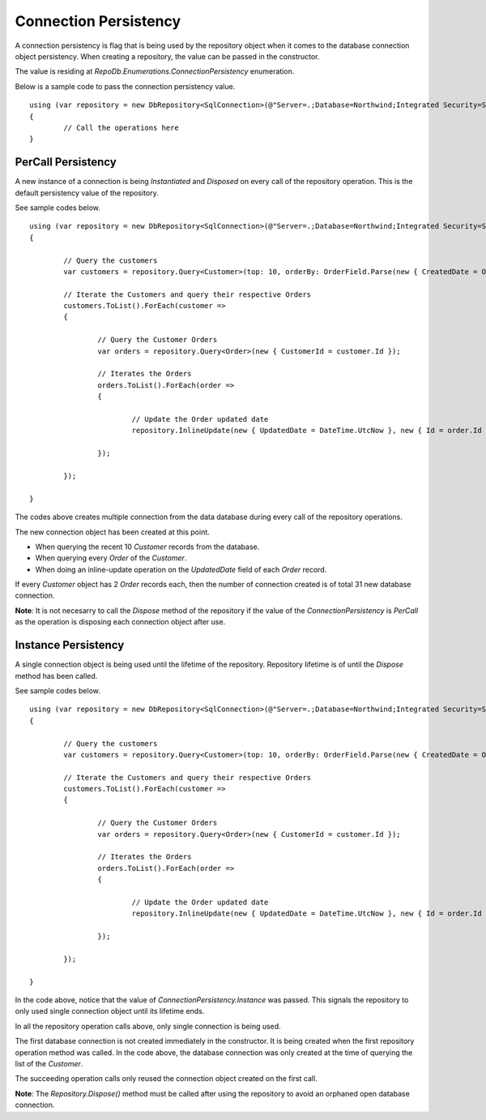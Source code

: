 Connection Persistency
======================

.. highlight:: c#

A connection persistency is flag that is being used by the repository object when it comes to the database connection object persistency. When creating a repository, the value can be passed in the constructor.

The value is residing at `RepoDb.Enumerations.ConnectionPersistency` enumeration.

Below is a sample code to pass the connection persistency value.

::

	using (var repository = new DbRepository<SqlConnection>(@"Server=.;Database=Northwind;Integrated Security=SSPI;", ConnectionPersistency.Instance))
	{
		// Call the operations here
	}

PerCall Persistency
-------------------

.. highlight:: c#

A new instance of a connection is being `Instantiated` and `Disposed` on every call of the repository operation. This is the default persistency value of the repository.

See sample codes below.

::

	using (var repository = new DbRepository<SqlConnection>(@"Server=.;Database=Northwind;Integrated Security=SSPI;"))
	{
		
		// Query the customers
		var customers = repository.Query<Customer>(top: 10, orderBy: OrderField.Parse(new { CreatedDate = Order.Descending }));
		
		// Iterate the Customers and query their respective Orders
		customers.ToList().ForEach(customer =>
		{

			// Query the Customer Orders
			var orders = repository.Query<Order>(new { CustomerId = customer.Id });

			// Iterates the Orders
			orders.ToList().ForEach(order =>
			{
				
				// Update the Order updated date
				repository.InlineUpdate(new { UpdatedDate = DateTime.UtcNow }, new { Id = order.Id });

			});

		});

	}

The codes above creates multiple connection from the data database during every call of the repository operations.

The new connection object has been created at this point.

- When querying the recent 10 `Customer` records from the database.
- When querying every `Order` of the `Customer`.
- When doing an inline-update operation on the `UpdatedDate` field of each `Order` record.

If every `Customer` object has 2 `Order` records each, then the number of connection created is of total 31 new database connection.

**Note**: It is not necesarry to call the `Dispose` method of the repository if the value of the `ConnectionPersistency` is `PerCall` as the operation is disposing each connection object after use.

Instance Persistency
--------------------

A single connection object is being used until the lifetime of the repository. Repository lifetime is of until the `Dispose` method has been called.

See sample codes below.

::

	using (var repository = new DbRepository<SqlConnection>(@"Server=.;Database=Northwind;Integrated Security=SSPI;", ConnectionPersistency.Instance))
	{
		
		// Query the customers
		var customers = repository.Query<Customer>(top: 10, orderBy: OrderField.Parse(new { CreatedDate = Order.Descending }));
		
		// Iterate the Customers and query their respective Orders
		customers.ToList().ForEach(customer =>
		{

			// Query the Customer Orders
			var orders = repository.Query<Order>(new { CustomerId = customer.Id });

			// Iterates the Orders
			orders.ToList().ForEach(order =>
			{
				
				// Update the Order updated date
				repository.InlineUpdate(new { UpdatedDate = DateTime.UtcNow }, new { Id = order.Id });

			});

		});

	}

In the code above, notice that the value of `ConnectionPersistency.Instance` was passed. This signals the repository to only used single connection object until its lifetime ends.

In all the repository operation calls above, only single connection is being used.

The first database connection is not created immediately in the constructor. It is being created when the first repository operation method was called. In the code above, the database connection was only created at the time of querying the list of the `Customer`.

The succeeding operation calls only reused the connection object created on the first call.

**Note**: The `Repository.Dispose()` method must be called after using the repository to avoid an orphaned open database connection.
